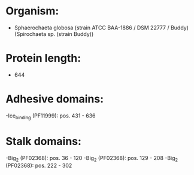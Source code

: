 * Organism:
- Sphaerochaeta globosa (strain ATCC BAA-1886 / DSM 22777 / Buddy) (Spirochaeta sp. (strain Buddy))
* Protein length:
- 644
* Adhesive domains:
-Ice_binding (PF11999): pos. 431 - 636
* Stalk domains:
-Big_2 (PF02368): pos. 36 - 120
-Big_2 (PF02368): pos. 129 - 208
-Big_2 (PF02368): pos. 222 - 302

